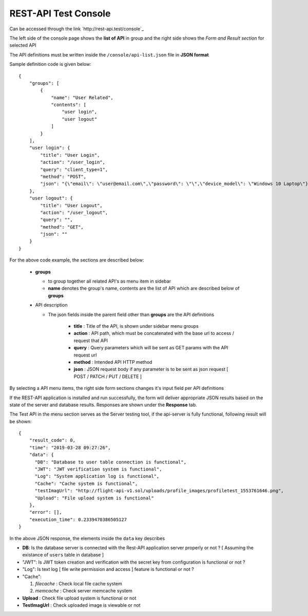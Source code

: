 #####################
REST-API Test Console
#####################

Can be accessed through the link `http://rest-api.test/console`_

The left side of the console page shows the **list of API** in group and the right side shows the *Form and Result section* for selected API

The API definitions must be written inside the ``/console/api-list.json`` file in **JSON format**

Sample definition code is given below::

    {
        "groups": [
            {
                "name": "User Related",
                "contents": [
                    "user login",
                    "user logout"
                ]
            }
        ],
        "user login": {
            "title": "User Login",
            "action": "/user_login",
            "query": "client_type=1",
            "method": "POST",
            "json": "{\"email\": \"user@email.com\",\"password\": \"\",\"device_model\": \"Windows 10 Laptop\"}"
        },
        "user logout": {
            "title": "User Logout",
            "action": "/user_logout",
            "query": "",
            "method": "GET",
            "json": ""
        }
    }

For the above code example, the sections are described below:

  - **groups**

    + to group together all related API's as menu item in sidebar

    + **name** denotes the group's name, contents are the list of API which are described below of **groups**

  - API description
    
    + The json fields inside the parent field other than **groups** are the API definitions 

        - **title** : Title of the API, is shown under sidebar menu groups
        
        - **action** : API path, which must be concatenated with the base url to access / request that API

        - **query** : Query parameters which will be sent as GET params with the API request url

        - **method** : Intended API HTTP method 

        - **json** : JSON request body if any parameter is to be sent as json request [ POST / PATCH / PUT / DELETE ]


By selecting a API menu items, the right side form sections changes it's input field per API definitions 
    
If the REST-API application is installed and run successfully, the form will deliver appropriate JSON results based on the state of the server and database results. 
Responses are shown under the **Response** tab. 

The Test API in the menu section serves as the Server testing tool, if the api-server is fully functional, following result will be shown::

    {
        "result_code": 0,
        "time": "2019-03-28 09:27:26",
        "data": {
          "DB": "Database to user table connection is functional",
          "JWT": "JWT verification system is functional",
          "Log": "System application log is functional",
          "Cache": "Cache system is functional",
          "testImagUrl": "http://flight-api-v1.sol/uploads/profile_images/profiletest_1553761646.png",
          "Upload": "File upload system is functional"
        },
        "error": [],
        "execution_time": 0.2339470386505127
    }

In the above JSON response, the elements inside the ``data`` key describes 

- **DB**: Is the database server is connected with the Rest-API application server properly or not ? [ Assuming the existance of ``users`` table in database ]

- "JWT": Is JWT token creation and verification with the  secret key from configuration is functional or not ?

- "Log": Is text log [ file write permission and access ] feature is functional or not ?

- "Cache": 

  1. *filecache* : Check local file cache system

  2. *memcache* : Check server memcache system

- **Upload** : Check file upload system is functional or not

-  **TestImagUrl** : Check uploaded image is viewable or not
